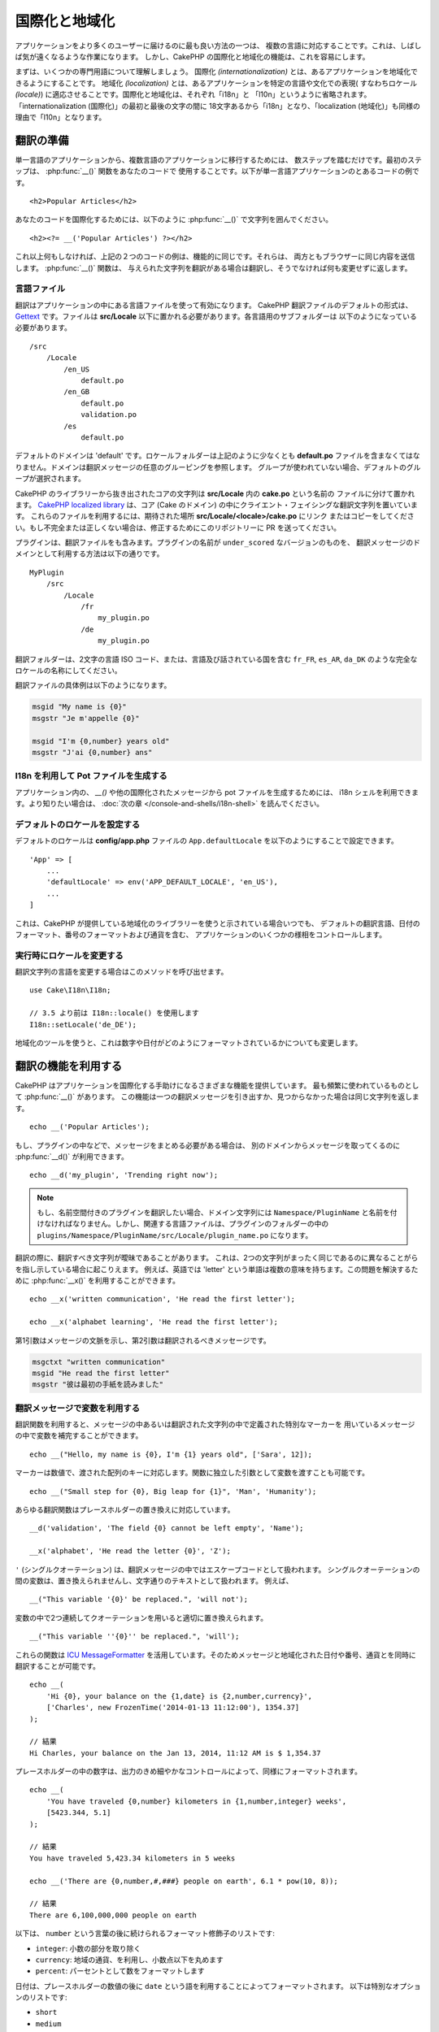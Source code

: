 国際化と地域化
##############

アプリケーションをより多くのユーザーに届けるのに最も良い方法の一つは、
複数の言語に対応することです。これは、しばしば気が遠くなるような作業になります。
しかし、CakePHP の国際化と地域化の機能は、これを容易にします。

まずは、いくつかの専門用語について理解しましょう。
国際化 *(internationalization)* とは、あるアプリケーションを地域化できるようにすることです。
地域化 *(localization)* とは、あるアプリケーションを特定の言語や文化での表現(
すなわちロケール *(locale)*) に適応させることです。国際化と地域化は、それぞれ「i18n」と
「l10n」というように省略されます。「internationalization (国際化)」の最初と最後の文字の間に
18文字あるから「i18n」となり、「localization (地域化)」も同様の理由で「l10n」となります。

翻訳の準備
==========

単一言語のアプリケーションから、複数言語のアプリケーションに移行するためには、
数ステップを踏むだけです。最初のステップは、 :php:func:`__()` 関数をあなたのコードで
使用することです。以下が単一言語アプリケーションのとあるコードの例です。 ::

      <h2>Popular Articles</h2>

あなたのコードを国際化するためには、以下のように :php:func:`__()`
で文字列を囲んでください。 ::

      <h2><?= __('Popular Articles') ?></h2>

これ以上何もしなければ、上記の２つのコードの例は、機能的に同じです。それらは、
両方ともブラウザーに同じ内容を送信します。 :php:func:`__()` 関数は、
与えられた文字列を翻訳がある場合は翻訳し、そうでなければ何も変更せずに返します。

言語ファイル
------------

翻訳はアプリケーションの中にある言語ファイルを使って有効になります。
CakePHP 翻訳ファイルのデフォルトの形式は、 `Gettext <http://en.wikipedia.org/wiki/Gettext>`_
です。ファイルは **src/Locale** 以下に置かれる必要があります。各言語用のサブフォルダーは
以下のようになっている必要があります。 ::

    /src
        /Locale
            /en_US
                default.po
            /en_GB
                default.po
                validation.po
            /es
                default.po

デフォルトのドメインは 'default' です。ロケールフォルダーは上記のように少なくとも **default.po**
ファイルを含まなくてはなりません。ドメインは翻訳メッセージの任意のグルーピングを参照します。
グループが使われていない場合、デフォルトのグループが選択されます。

CakePHP のライブラリーから抜き出されたコアの文字列は **src/Locale** 内の **cake.po** という名前の
ファイルに分けて置かれます。 `CakePHP localized library <https://github.com/cakephp/localized>`_
は、コア (Cake のドメイン) の中にクライエント・フェイシングな翻訳文字列を置いています。
これらのファイルを利用するには、期待された場所 **src/Locale/<locale>/cake.po** にリンク
またはコピーをしてください。もし不完全または正しくない場合は、修正するためにこのリポジトリーに
PR を送ってください。

プラグインは、翻訳ファイルをも含みます。プラグインの名前が ``under_scored`` なバージョンのものを、
翻訳メッセージのドメインとして利用する方法は以下の通りです。 ::

    MyPlugin
        /src
            /Locale
                /fr
                    my_plugin.po
                /de
                    my_plugin.po

翻訳フォルダーは、2文字の言語 ISO コード、または、言語及び話されている国を含む
``fr_FR``, ``es_AR``, ``da_DK`` のような完全なロケールの名称にしてください。

翻訳ファイルの具体例は以下のようになります。

.. code-block:: pot

     msgid "My name is {0}"
     msgstr "Je m'appelle {0}"

     msgid "I'm {0,number} years old"
     msgstr "J'ai {0,number} ans"

I18n を利用して Pot ファイルを生成する
--------------------------------------

アプリケーション内の、 `__()` や他の国際化されたメッセージから pot ファイルを生成するためには、
i18n シェルを利用できます。より知りたい場合は、 :doc:`次の章 </console-and-shells/i18n-shell>`
を読んでください。

デフォルトのロケールを設定する
------------------------------

デフォルトのロケールは **config/app.php** ファイルの ``App.defaultLocale``
を以下のようにすることで設定できます。 ::

    'App' => [
        ...
        'defaultLocale' => env('APP_DEFAULT_LOCALE', 'en_US'),
        ...
    ]

これは、CakePHP が提供している地域化のライブラリーを使うと示されている場合いつでも、
デフォルトの翻訳言語、日付のフォーマット、番号のフォーマットおよび通貨を含む、
アプリケーションのいくつかの様相をコントロールします。

実行時にロケールを変更する
------------------------------

翻訳文字列の言語を変更する場合はこのメソッドを呼び出せます。 ::

    use Cake\I18n\I18n;

    // 3.5 より前は I18n::locale() を使用します
    I18n::setLocale('de_DE');

地域化のツールを使うと、これは数字や日付がどのようにフォーマットされているかについても変更します。

翻訳の機能を利用する
====================

CakePHP はアプリケーションを国際化する手助けになるさまざまな機能を提供しています。
最も頻繁に使われているものとして :php:func:`__()` があります。
この機能は一つの翻訳メッセージを引き出すか、見つからなかった場合は同じ文字列を返します。 ::

    echo __('Popular Articles');

もし、プラグインの中などで、メッセージをまとめる必要がある場合は、
別のドメインからメッセージを取ってくるのに :php:func:`__d()` が利用できます。 ::

    echo __d('my_plugin', 'Trending right now');

.. note::

    もし、名前空間付きのプラグインを翻訳したい場合、ドメイン文字列には ``Namespace/PluginName``
    と名前を付けなければなりません。しかし、関連する言語ファイルは、プラグインのフォルダーの中の
    ``plugins/Namespace/PluginName/src/Locale/plugin_name.po`` になります。

翻訳の際に、翻訳すべき文字列が曖昧であることがあります。
これは、2つの文字列がまったく同じであるのに異なることがらを指し示している場合に起こりえます。
例えば、英語では 'letter' という単語は複数の意味を持ちます。この問題を解決するために
:php:func:`__x()` を利用することができます。 ::

    echo __x('written communication', 'He read the first letter');

    echo __x('alphabet learning', 'He read the first letter');

第1引数はメッセージの文脈を示し、第2引数は翻訳されるべきメッセージです。

.. code-block:: pot

     msgctxt "written communication"
     msgid "He read the first letter"
     msgstr "彼は最初の手紙を読みました"

翻訳メッセージで変数を利用する
------------------------------

翻訳関数を利用すると、メッセージの中あるいは翻訳された文字列の中で定義された特別なマーカーを
用いているメッセージの中で変数を補完することができます。 ::

    echo __("Hello, my name is {0}, I'm {1} years old", ['Sara', 12]);

マーカーは数値で、渡された配列のキーに対応します。関数に独立した引数として変数を渡すことも可能です。 ::

    echo __("Small step for {0}, Big leap for {1}", 'Man', 'Humanity');

あらゆる翻訳関数はプレースホルダーの置き換えに対応しています。 ::

    __d('validation', 'The field {0} cannot be left empty', 'Name');

    __x('alphabet', 'He read the letter {0}', 'Z');

``'`` (シングルクオーテーション) は、翻訳メッセージの中ではエスケープコードとして扱われます。
シングルクオーテーションの間の変数は、置き換えられませんし、文字通りのテキストとして扱われます。
例えば、 ::

    __("This variable '{0}' be replaced.", 'will not');

変数の中で2つ連続してクオーテーションを用いると適切に置き換えられます。 ::

    __("This variable ''{0}'' be replaced.", 'will');

これらの関数は `ICU MessageFormatter <http://php.net/manual/ja/messageformatter.format.php>`_
を活用しています。そのためメッセージと地域化された日付や番号、通貨とを同時に翻訳することが可能です。 ::

    echo __(
        'Hi {0}, your balance on the {1,date} is {2,number,currency}',
        ['Charles', new FrozenTime('2014-01-13 11:12:00'), 1354.37]
    );

    // 結果
    Hi Charles, your balance on the Jan 13, 2014, 11:12 AM is $ 1,354.37

プレースホルダーの中の数字は、出力のきめ細やかなコントロールによって、同様にフォーマットされます。 ::

    echo __(
        'You have traveled {0,number} kilometers in {1,number,integer} weeks',
        [5423.344, 5.1]
    );

    // 結果
    You have traveled 5,423.34 kilometers in 5 weeks

    echo __('There are {0,number,#,###} people on earth', 6.1 * pow(10, 8));

    // 結果
    There are 6,100,000,000 people on earth

以下は、 ``number`` という言葉の後に続けられるフォーマット修飾子のリストです:

* ``integer``: 小数の部分を取り除く
* ``currency``: 地域の通貨、を利用し、小数点以下を丸めます
* ``percent``: パーセントとして数をフォーマットします

日付は、プレースホルダーの数値の後に ``date`` という語を利用することによってフォーマットされます。
以下は特別なオプションのリストです:

* ``short``
* ``medium``
* ``long``
* ``full``

プレースホルダーの数値の後に ``time`` という語も使用でき、 ``date`` と同じオプションとして認識されます。

.. note::

    named プレースホルダーは PHP 5.5 以上でサポートされており、 ``{name}`` として
    フォーマットされます。named プレースホルダーを用いたい場合は、key/value ペアを用いた配列として
    変数を渡してください。たとえば、 ``['name' => 'Sara', 'age' => 12]`` というようにです。

    CakePHP で国際化の機能を活用する場合は PHP 5.5 以上を利用することが推奨されています。
    ``php5-intl`` エクステンションがインストールされていなくてはなりませんし、ICU のバージョンは
    48.x.y よりも上であるべきです ( ``Intl::getIcuVersion()`` で ICU のバージョンを確認してください)。

複数形
------

見せる言語によって、メッセージを正しく複数形にすることは、アプリケーションの国際化において
重要な部分のひとつです。CakePHP はメッセージの中の複数形を正しく選択するいつかの方法を提供しています。

ICU の複数形選択を利用する
~~~~~~~~~~~~~~~~~~~~~~~~~~

一つ目は、翻訳関数のデフォルトである ``ICU`` のメッセージフォーマットを活用する方法です。
翻訳ファイルにおいて、以下の文字列があるかもしれません。

.. code-block:: pot

     msgid "{0,plural,=0{No records found} =1{Found 1 record} other{Found # records}}"
     msgstr "{0,plural,=0{Ningún resultado} =1{1 resultado} other{# resultados}}"

     msgid "{placeholder,plural,=0{No records found} =1{Found 1 record} other{Found {1} records}}"
     msgstr "{placeholder,plural,=0{Ningún resultado} =1{1 resultado} other{{1} resultados}}"

そしてアプリケーション内では、このような文字列の翻訳のどちらかを出力するために、以下のようなコードを
使ってください。 ::

    __('{0,plural,=0{No records found }=1{Found 1 record} other{Found # records}}', [0]);

    // 引数 {0} を 0 として "Ningún resultado" を返します。

    __('{0,plural,=0{No records found} =1{Found 1 record} other{Found # records}}', [1]);

    // 引数 {0} は 1 なので "1 resultado" を返します。

    __('{placeholder,plural,=0{No records found} =1{Found 1 record} other{Found {1} records}}', [0, 'many', 'placeholder' => 2])

    // 引数 {placeholder} は 2 で、引数 {1} は 'many' なので
    // "many resultados" を返します。

いま利用したフォーマットをよくみると、どのようにメッセージが構築されているのかがはっきりするでしょう。 ::

    { [count placeholder],plural, case1{message} case2{message} case3{...} ... }

この ``[count placeholder]`` は翻訳関数にわたす変数の配列の key の番号です。
正しい複数形を選択するのに使われます。

``{message}`` の中の ``[count placeholder]`` を参照するためには ``#`` を
利用しなくてはならないことに注意してください。

もちろん、コードの中で完全な複数形を求めていない場合は、メッセージ ID をよりシンプルにすることができます。

.. code-block:: pot

     msgid "search.results"
     msgstr "{0,plural,=0{Ningún resultado} =1{1 resultado} other{{1} resultados}}"

この場合は新しい文字列を使います。 ::

    __('search.results', [2, 2]);

    // 戻り値: "2 resultados"

後者のバージョンでは、デフォルトの言語でさえも翻訳ファイルが必要になるという欠点がありますが、
コードの可読性が上がり、複雑な複数形の選択文字列が翻訳ファイルに入らないという利点もあります。

複数形において、直接数値を指定するやり方は実用的でないことがあります。例えば、アラビア語のような言語では、
少ないものの複数形と多いものの複数形が異なります。
このような場合は ICU のマッチングエイリアスを利用できます。以下のように書く代わりに::

    =0{No results} =1{...} other{...}

以下のようにすることができます。 ::

    zero{No Results} one{One result} few{...} many{...} other{...}

各言語のエイリアスの完全な概要を知りたい場合は
`Language Plural Rules Guide <http://www.unicode.org/cldr/charts/latest/supplemental/language_plural_rules.html>`_
をご参照ください。

Gettext の複数形選択を使用する
~~~~~~~~~~~~~~~~~~~~~~~~~~~~~~

二番目の複数形のフォーマットは、Gettext のビルトイン機能を用いたものです。
この場合、複数形ごとに分かれた翻訳メッセージの行を作成した ``.po`` ファイルに複数形が置かれます。:

.. code-block:: pot

    # One message identifier for singular
    msgid "One file removed"
    # Another one for plural
    msgid_plural "{0} files removed"
    # Translation in singular
    msgstr[0] "Un fichero eliminado"
    # Translation in plural
    msgstr[1] "{0} ficheros eliminados"

これを別のフォーマットで利用するとき、別の翻訳機能を利用する必要があります。 ::

    // 戻り値: "10 ficheros eliminados"
    $count = 10;
    __n('One file removed', '{0} files removed', $count, $count);

    // ドメインの中でそれを使うことが可能です。
    __dn('my_plugin', 'One file removed', '{0} files removed', $count, $count);

``msgstr[]`` 内の数値は、言語の複数形のために Gettext によって割り当てられた数値です。
言語によっては、例えばクロアチア語では、2つ以上の複数形が存在します。

.. code-block:: pot

    msgid "One file removed"
    msgid_plural "{0} files removed"
    msgstr[0] "{0} datoteka je uklonjena"
    msgstr[1] "{0} datoteke su uklonjene"
    msgstr[2] "{0} datoteka je uklonjeno"

各言語の数値の複数形についてより詳細な説明は
`Launchpad languages page <https://translations.launchpad.net/+languages>`_ をご覧ください。

独自の翻訳機構を作成する
========================

翻訳のメッセージが置かれている場所や方法についての CakePHP の慣習を拡張する必要がもしあるのなら、
独自の翻訳メッセージローダーを作成することができます。独自の翻訳機構を作成する最も簡単な方法は、
1つのドメインのローダーを指定して、以下を設置します。 ::

    use Aura\Intl\Package;

    I18n::setTranslator('animals', function () {
        $package = new Package(
            'default', // フォーマット戦略 (ICU)
            'default'  // フォールバックドメイン
        );
        $package->setMessages([
            'Dog' => 'Chien',
            'Cat' => 'Chat',
            'Bird' => 'Oiseau'
            ...
        ]);

        return $package;
    }, 'fr_FR');

上記のコードは **config/bootstrap.php** に追加してください。そうすれば翻訳の機能が使われる前に
見つかります。翻訳機構を作成するのに最低限必要なのは、ローダー機能が ``Aura\Intl\Package``
オブジェクトを返すことです。一旦コードを置けば、翻訳機能は以下のように利用できるでしょう。 ::

    // 3.5 より前は I18n::locale() を使用します
    I18n::setLocale('fr_FR');
    __d('animals', 'Dog'); // "Chien" を返す

見てお分かりの通り、 ``Package`` オブジェクトは配列として翻訳メッセージを受け取ります。
インラインコードや、他のファイルの読み込み、別の機能の呼び出しなどのときに、いつでも
``setMessages()`` メソッドを渡すことができます。CakePHP はメッセージが読み込まれる場所を
変える必要がある場合に、使いまわせるいくつかのローダー機能を提供しています。例えば、
**.po** ファイルを利用しているのに、他の場所から読み込みたい場合は、 ::

    use Cake\I18n\MessagesFileLoader as Loader;

    // src/Locale/folder/sub_folder/filename.po からメッセージをロード
    // 3.5 より前は translator() を使用します
    I18n::setTranslator(
        'animals',
        new Loader('filename', 'folder/sub_folder', 'po'),
        'fr_FR',
    );

のようになります。

メッセージのパーサーを作成する
------------------------------

CakePHP が利用しているものと同じやり方を使い続けることもできますが、 ``PoFileParser``
以外のメッセージパーサーを利用してみてください。たとえば、 ``YAML`` を用いた翻訳メッセージを
読み込みたい場合、まずはじめにパーサークラスを作成する必要があります。 ::

    namespace App\I18n\Parser;

    class YamlFileParser
    {

        public function parse($file)
        {
            return yaml_parse_file($file);
        }
    }

アプリケーションの **src/I18n/Parser** ディレクトリー内にこのファイルを作成してください。
続いて、 **src/Locale/fr_FR/animals.yaml** として翻訳ファイルを作ります。

.. code-block:: yaml

    Dog: Chien
    Cat: Chat
    Bird: Oiseau

最後に、翻訳を読み込むドメインと場所を設定します。 ::

    use Cake\I18n\MessagesFileLoader as Loader;

    // 3.5 より前は translator() を使用します
    I18n::setTranslator(
        'animals',
        new Loader('animals', 'fr_FR', 'yaml'),
        'fr_FR'
    );

.. _creating-generic-translators:

包括的な翻訳機構を作成する
--------------------------

対応が必要なドメインおよび場所ごとに、 ``I18n::translator()`` を呼び出して翻訳機構を設定するのは、
非常に面倒です。わずかな違いで対応が必要な場合は特にです。この問題を避けるために、CakePHP では
ドメインごとに包括的な翻訳機構のローダーを定義することができます。

デフォルトのドメインとあらゆる言語のすべての翻訳を、外部のサービス読み込みたいときのことを
想像してみてください。 ::

    use Aura\Intl\Package;

    I18n::config('default', function ($domain, $locale) {
        $locale = Locale::parseLocale($locale);
        $language = $locale['language'];
        $messages = file_get_contents("http://example.com/translations/$lang.json");

        return new Package(
            'default', // フォーマット機構
            null, // フォールバック (デフォルトドメインにはありません)
            json_decode($messages, true)
        )
    });

上記の例は、翻訳を含む JSON ファイルを読み込む外部のサービスの例です。 アプリケーション内で
リクエストされたどの場所でも ``Package`` オブジェクトをビルドします。

特定のローダーが設定されていない全てのパッケージで、パッケージをロードする方法を変更したい場合、
``_fallback`` パッケージを使用することによって、代替パッケージローダーに置き換えることができます。 ::

    I18n::config('_fallback', function ($domain, $locale) {
        // パッケージを生成するカスタムコードはこちら。
    });

.. versionadded:: 3.4.0
    ``_fallback`` ローダーの置換は、3.4.0 で追加されました。

独自の翻訳機構における複数形と文脈について
------------------------------------------

``setMessages()`` に用いられている配列は、異なるドメイン配下にメッセージを翻訳機構が置くために
指示をだす、または、Gettext の複数形選択のきっかけとなるために作成されます。
以下は、異なる文脈において同じキーを翻訳に設置する例です。 ::

    [
        'He reads the letter {0}' => [
            'alphabet' => 'Él lee la letra {0}',
            'written communication' => 'Él lee la carta {0}'
        ]
    ]

同様にして、メッセージの配列で用いられているGettextの複数形を、複数形ごとのキーを用いて
ネストされた配列で表現することもできます。 ::

    [
        'I have read one book' => 'He leído un libro',
        'I have read {0} books' => [
            'He leído un libro',
            'He leído {0} libros'
        ]
    ]

異なるフォーマット機構を使う
----------------------------

前の例では最初の引数として ``default`` を用いるようにパッケージが作成されていました。そして、
これは使用されているフォーマット機構と対応するコメントを示します。
フォーマット機構は、翻訳メッセージに変数を渡す、そして正しい複数形を選択するクラスです。

もし、レガシーなアプリケーションを扱っている、あるいは ICU メッセージフォーマットが提供している機能が
必要ない場合、CakePHP は ``sprinf`` フォーマット機構も提供しています。 ::

    return Package('sprintf', 'fallback_domain', $messages);

翻訳されるメッセージは ``sprintf()`` 関数に引数を入れて引き渡されます。 ::

    __('Hello, my name is %s and I am %d years old', 'José', 29);

デフォルトのフォーマット機構を最初に使われる以前の CakePHP に作成されたすべての翻訳機構に
設置することができます。

これは、 ``translator()`` や ``config()`` メソッドを使って手で作成された翻訳機構を含みません。 ::

    I18n::defaultFormatter('sprintf');

日付や数値を地域化する
======================

アプリケーションで日付や数値を出力する際に、ページが表示される国や地域の適切なフォーマットに沿って
フォーマットされる必要があることがあります。

日付や数値を表示する方法を変えるためには、現在のロケールの設定を変更し、正しいクラスを使用する
必要があります。 ::

    use Cake\I18n\I18n;
    use Cake\I18n\Time;
    use Cake\I18n\Number;

    I18n::setLocale('fr-FR');

    $date = new Time('2015-04-05 23:00:00');

    echo $date; // 05/04/2015 23:00 と表示

    echo Number::format(524.23); // 524,23 と表示

フォーマットのオプションをより知りたい場合は、 :doc:`/core-libraries/time` や
:doc:`/core-libraries/number` を読んでください。

ORM で返されるデフォルトの日付では結果は ``Cake\I18n\Time`` クラスを利用しています。そのため、
アプリケーションで直接表示することは、現在のロケールの変更に影響されます。

.. _parsing-localized-dates:

地域化された日時データをパースする
----------------------------------

リクエストから地域化されたデータを受け取る場合、ユーザーが地域化したフォーマットから日時の情報を
取得するのが良いでしょう。コントローラー、あるいは :doc:`/development/dispatch-filters` では、
日付、時刻、そして日時の型が地域化のフォーマットをパースするために定義できます。 ::

    use Cake\Database\Type;

    // デフォルトのロケールフォーマットのパースを有効化
    Type::build('datetime')->useLocaleParser();

    // カスタム datetime フォーマットパース書式の設定
    Type::build('datetime')->useLocaleParser()->setLocaleFormat('dd-M-y');

    // IntlDateFormatter 定数を使用することもできます。
    Type::build('datetime')->useLocaleParser()
        ->setLocaleFormat([IntlDateFormatter::SHORT, -1]);

デフォルトでパースするフォーマットは、デフォルトの文字列のフォーマットと同じです。

自動でリクエストデータに基づいたロケールを選択する
==================================================

``LocaleSelectorFilter`` をアプリケーション内で使用すると、CakePHP は自動で現在のユーザーに基づいた
ロケールを設定します。 ::

    // src/Application.php の中で
    use Cake\I18n\Middleware\LocaleSelectorMiddleware;

    // 新しいミドルウェアを追加するために middleware 関数を更新してください。
    public function middleware($middleware)
    {
        // ミドルウェアの追加し、有効なロケールの設定
        $middleware->add(new LocaleSelectorMiddleware(['en_US', 'fr_FR']));
    }

    // 3.3.0 より前は、 DispatchFilter を使用してください。
    // config/bootstrap.php 内で
    DispatcherFactory::add('LocaleSelector');

    // en_US, fr_FR のみにロケールを制限
    DispatcherFactory::add('LocaleSelector', ['locales' => ['en_US', 'fr_FR']]);

``LocaleSelectorFilter`` は ``Accept-Language`` ヘッダーを用いて、ユーザーの選択したロケールを
自動的に設定します。どのロケールが自動で使われるかを制限するロケールリストオプションを使用することが
できます。

.. meta::
   :title lang=ja: 国際化と地域化
   :keywords lang=ja: 国際化 地域化,国際化と地域化,ローカライズ機能,言語アプリケーション,gettext,l10n,面倒なタスク,脚色,pot,i18n,観客,翻訳,言語
